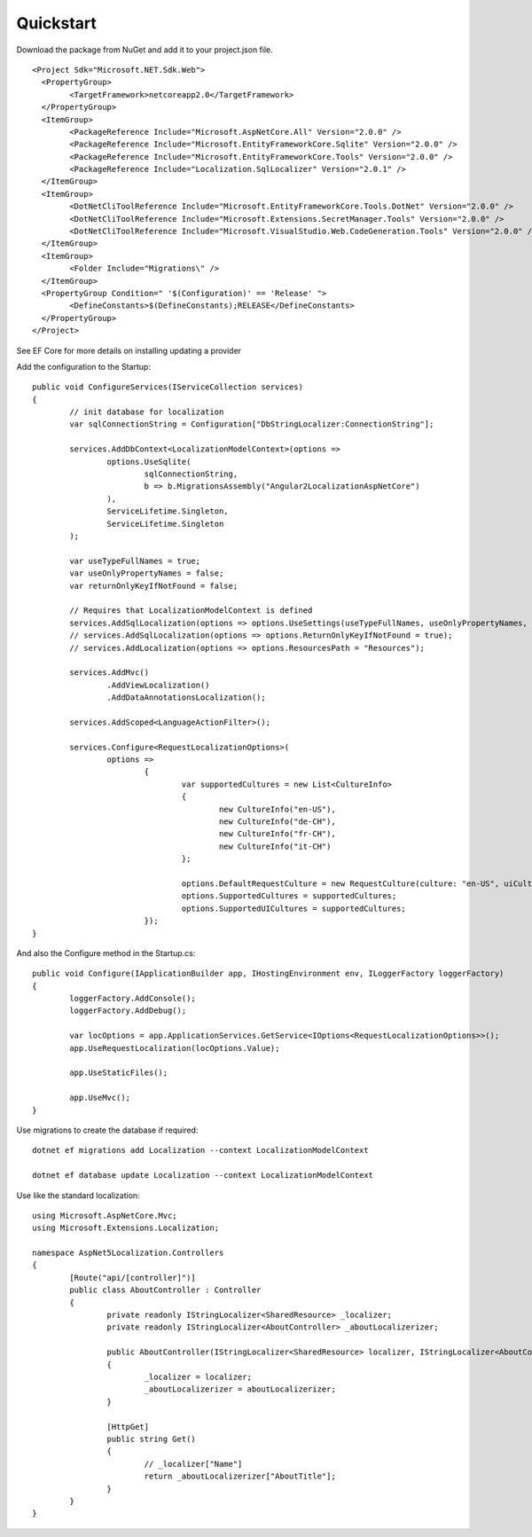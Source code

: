 Quickstart
=======================================

Download the package from NuGet and add it to your project.json file.

.. highlight:: xml

::

	<Project Sdk="Microsoft.NET.Sdk.Web">
	  <PropertyGroup>
		<TargetFramework>netcoreapp2.0</TargetFramework>
	  </PropertyGroup>
	  <ItemGroup>
		<PackageReference Include="Microsoft.AspNetCore.All" Version="2.0.0" />
		<PackageReference Include="Microsoft.EntityFrameworkCore.Sqlite" Version="2.0.0" />
		<PackageReference Include="Microsoft.EntityFrameworkCore.Tools" Version="2.0.0" />
		<PackageReference Include="Localization.SqlLocalizer" Version="2.0.1" />
	  </ItemGroup>
	  <ItemGroup>
		<DotNetCliToolReference Include="Microsoft.EntityFrameworkCore.Tools.DotNet" Version="2.0.0" />
		<DotNetCliToolReference Include="Microsoft.Extensions.SecretManager.Tools" Version="2.0.0" />
		<DotNetCliToolReference Include="Microsoft.VisualStudio.Web.CodeGeneration.Tools" Version="2.0.0" />
	  </ItemGroup>
	  <ItemGroup>
		<Folder Include="Migrations\" />
	  </ItemGroup>
	  <PropertyGroup Condition=" '$(Configuration)' == 'Release' ">
		<DefineConstants>$(DefineConstants);RELEASE</DefineConstants>
	  </PropertyGroup>
	</Project>


See EF Core for more details on installing updating a provider


.. highlight:: csharp

Add the configuration to the Startup::

	public void ConfigureServices(IServiceCollection services)
	{
		// init database for localization
		var sqlConnectionString = Configuration["DbStringLocalizer:ConnectionString"];

		services.AddDbContext<LocalizationModelContext>(options =>
			options.UseSqlite(
				sqlConnectionString,
				b => b.MigrationsAssembly("Angular2LocalizationAspNetCore")
			),
			ServiceLifetime.Singleton,
			ServiceLifetime.Singleton
		);

		var useTypeFullNames = true;
		var useOnlyPropertyNames = false;
		var returnOnlyKeyIfNotFound = false;

		// Requires that LocalizationModelContext is defined
		services.AddSqlLocalization(options => options.UseSettings(useTypeFullNames, useOnlyPropertyNames, returnOnlyKeyIfNotFound));
		// services.AddSqlLocalization(options => options.ReturnOnlyKeyIfNotFound = true);
		// services.AddLocalization(options => options.ResourcesPath = "Resources");

		services.AddMvc()
			.AddViewLocalization()
			.AddDataAnnotationsLocalization();

		services.AddScoped<LanguageActionFilter>();

		services.Configure<RequestLocalizationOptions>(
			options =>
				{
					var supportedCultures = new List<CultureInfo>
					{
						new CultureInfo("en-US"),
						new CultureInfo("de-CH"),
						new CultureInfo("fr-CH"),
						new CultureInfo("it-CH")
					};

					options.DefaultRequestCulture = new RequestCulture(culture: "en-US", uiCulture: "en-US");
					options.SupportedCultures = supportedCultures;
					options.SupportedUICultures = supportedCultures;
				});
	}


.. highlight:: csharp

And also the Configure method in the Startup.cs::

	public void Configure(IApplicationBuilder app, IHostingEnvironment env, ILoggerFactory loggerFactory)
	{
		loggerFactory.AddConsole();
		loggerFactory.AddDebug();

		var locOptions = app.ApplicationServices.GetService<IOptions<RequestLocalizationOptions>>();
		app.UseRequestLocalization(locOptions.Value);

		app.UseStaticFiles();

		app.UseMvc();
	}
	

.. highlight:: csharp

Use migrations to create the database if required::

	dotnet ef migrations add Localization --context LocalizationModelContext
 
	dotnet ef database update Localization --context LocalizationModelContext

	
.. highlight:: csharp

Use like the standard localization::

	using Microsoft.AspNetCore.Mvc;
	using Microsoft.Extensions.Localization;
	 
	namespace AspNet5Localization.Controllers
	{
		[Route("api/[controller]")]
		public class AboutController : Controller
		{
			private readonly IStringLocalizer<SharedResource> _localizer;
			private readonly IStringLocalizer<AboutController> _aboutLocalizerizer;
	 
			public AboutController(IStringLocalizer<SharedResource> localizer, IStringLocalizer<AboutController> aboutLocalizerizer)
			{
				_localizer = localizer;
				_aboutLocalizerizer = aboutLocalizerizer;
			}
	 
			[HttpGet]
			public string Get()
			{
				// _localizer["Name"] 
				return _aboutLocalizerizer["AboutTitle"];
			}
		}
	}